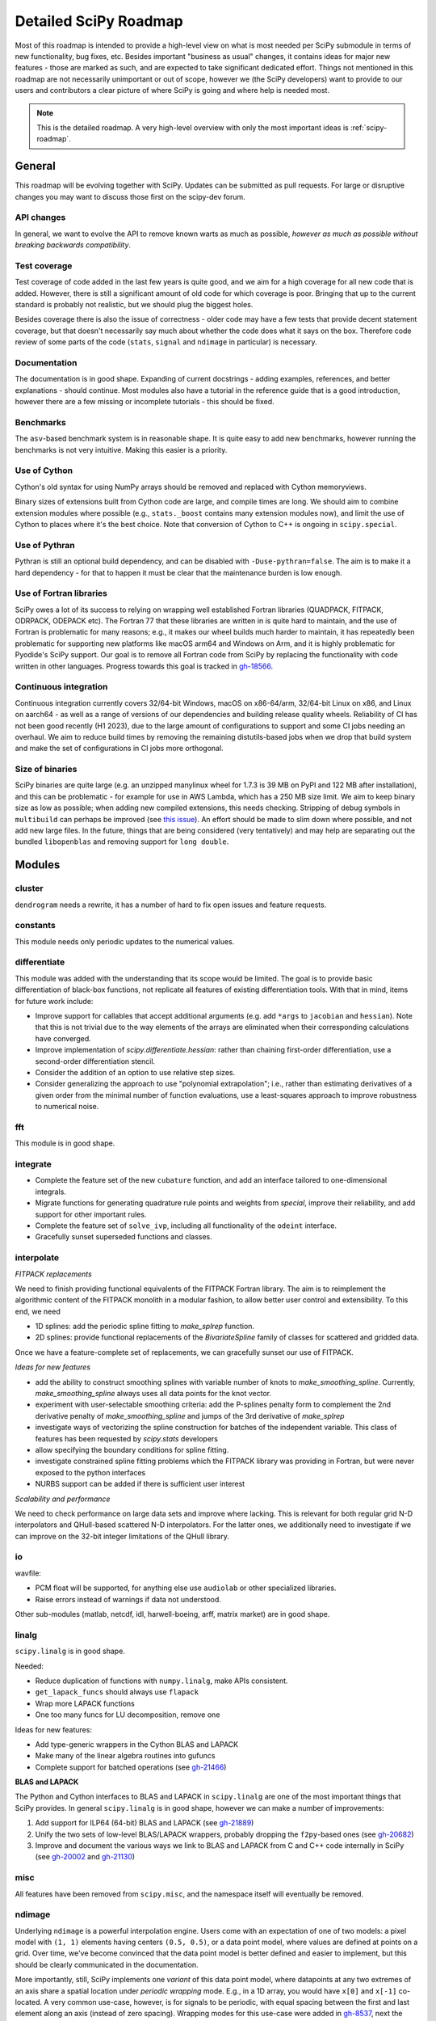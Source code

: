 .. _scipy-roadmap-detailed:

Detailed SciPy Roadmap
======================

Most of this roadmap is intended to provide a high-level view on what is
most needed per SciPy submodule in terms of new functionality, bug fixes, etc.
Besides important "business as usual" changes, it contains ideas for major new
features - those are marked as such, and are expected to take significant
dedicated effort.  Things not mentioned in this roadmap are
not necessarily unimportant or out of scope, however we (the SciPy developers)
want to provide to our users and contributors a clear picture of where SciPy is
going and where help is needed most.

.. note:: This is the detailed roadmap.  A very high-level overview with only
   the most important ideas is :ref:`scipy-roadmap`.


General
-------
This roadmap will be evolving together with SciPy. Updates can be submitted as
pull requests. For large or disruptive changes you may want to discuss
those first on the scipy-dev forum.


API changes
```````````
In general, we want to evolve the API to remove known warts as much as possible,
*however as much as possible without breaking backwards compatibility*.


Test coverage
`````````````
Test coverage of code added in the last few years is quite good, and we aim for
a high coverage for all new code that is added.  However, there is still a
significant amount of old code for which coverage is poor.  Bringing that up to
the current standard is probably not realistic, but we should plug the biggest
holes.

Besides coverage there is also the issue of correctness - older code may have a
few tests that provide decent statement coverage, but that doesn't necessarily
say much about whether the code does what it says on the box.  Therefore code
review of some parts of the code (``stats``, ``signal`` and ``ndimage`` in
particular) is necessary.


Documentation
`````````````
The documentation is in good shape. Expanding of current docstrings - adding
examples, references, and better explanations - should continue.  Most modules
also have a tutorial in the reference guide that is a good introduction,
however there are a few missing or incomplete tutorials - this should be fixed.


Benchmarks
``````````
The ``asv``-based benchmark system is in reasonable shape.  It is quite easy to
add new benchmarks, however running the benchmarks is not very intuitive.
Making this easier is a priority.


Use of Cython
`````````````
Cython's old syntax for using NumPy arrays should be removed and replaced with
Cython memoryviews.

Binary sizes of extensions built from Cython code are large, and compile times
are long. We should aim to combine extension modules where possible (e.g.,
``stats._boost`` contains many extension modules now), and limit the use of
Cython to places where it's the best choice. Note that conversion of Cython
to C++ is ongoing in ``scipy.special``.


Use of Pythran
``````````````
Pythran is still an optional build dependency, and can be disabled with
``-Duse-pythran=false``. The aim is to make it a hard dependency - for that to
happen it must be clear that the maintenance burden is low enough.


Use of Fortran libraries
````````````````````````
SciPy owes a lot of its success to relying on wrapping well established
Fortran libraries (QUADPACK, FITPACK, ODRPACK, ODEPACK etc). The Fortran 77
that these libraries are written in is quite hard to maintain, and the use
of Fortran is problematic for many reasons; e.g., it makes our wheel builds
much harder to maintain, it has repeatedly been problematic for supporting
new platforms like macOS arm64 and Windows on Arm, and it is highly problematic
for Pyodide's SciPy support. Our goal is to remove all Fortran code from SciPy
by replacing the functionality with code written in other languages. Progress
towards this goal is tracked in `gh-18566 <https://github.com/scipy/scipy/issues/18566>`__.


Continuous integration
``````````````````````
Continuous integration currently covers 32/64-bit Windows, macOS on x86-64/arm,
32/64-bit Linux on x86, and Linux on aarch64 - as well as a range of versions
of our dependencies and building release quality wheels. Reliability of CI has
not been good recently (H1 2023), due to the large amount of configurations to
support and some CI jobs needing an overhaul. We aim to reduce build times by
removing the remaining distutils-based jobs when we drop that build system
and make the set of configurations in CI jobs more orthogonal.


Size of binaries
````````````````
SciPy binaries are quite large (e.g. an unzipped manylinux wheel for 1.7.3 is
39 MB on PyPI and 122 MB after installation), and this can be problematic - for
example for use in AWS Lambda, which has a 250 MB size limit. We aim to keep
binary size as low as possible; when adding new compiled extensions, this needs
checking. Stripping of debug symbols in ``multibuild`` can perhaps be improved
(see `this issue <https://github.com/multi-build/multibuild/issues/162>`__).
An effort should be made to slim down where possible, and not add new large
files. In the future, things that are being considered (very tentatively) and
may help are separating out the bundled ``libopenblas`` and removing support
for ``long double``.


Modules
-------

cluster
```````
``dendrogram`` needs a rewrite, it has a number of hard to fix open issues and
feature requests.


constants
`````````
This module needs only periodic updates to the numerical values.

differentiate
`````````````
This module was added with the understanding that its scope would be limited.
The goal is to provide basic differentiation of black-box functions, not
replicate all features of existing differentiation tools. With that in mind,
items for future work include:

- Improve support for callables that accept additional arguments (e.g. add
  ``*args`` to ``jacobian`` and ``hessian``). Note that this is not trivial
  due to the way elements of the arrays are eliminated when their corresponding
  calculations have converged.
- Improve implementation of `scipy.differentiate.hessian`: rather than chaining
  first-order differentiation, use a second-order differentiation stencil.
- Consider the addition of an option to use relative step sizes.
- Consider generalizing the approach to use "polynomial extrapolation"; i.e.,
  rather than estimating derivatives of a given order from the minimal number
  of function evaluations, use a least-squares approach to improve robustness
  to numerical noise.

fft
````
This module is in good shape.


integrate
`````````
- Complete the feature set of the new ``cubature`` function, and add an interface
  tailored to one-dimensional integrals.
- Migrate functions for generating quadrature rule points and weights from `special`,
  improve their reliability, and add support for other important rules.
- Complete the feature set of ``solve_ivp``, including all functionality of the
  ``odeint`` interface.
- Gracefully sunset superseded functions and classes.


interpolate
```````````


*FITPACK replacements*

We need to finish providing functional equivalents of the FITPACK Fortran library.
The aim is to reimplement the algorithmic content of the FITPACK monolith in a
modular fashion, to allow better user control and extensibility.
To this end, we need

- 1D splines: add the periodic spline fitting to `make_splrep` function.
- 2D splines: provide functional replacements of the `BivariateSpline` family
  of classes for scattered and gridded data.  

Once we have a feature-complete set of replacements, we can gracefully sunset
our use of FITPACK.

*Ideas for new features*


- add the ability to construct smoothing splines with variable number of knots
  to `make_smoothing_spline`. Currently, `make_smoothing_spline` always uses all
  data points for the knot vector.
- experiment with user-selectable smoothing criteria: add the P-splines penalty
  form to complement the 2nd derivative penalty of `make_smoothing_spline` and
  jumps of the 3rd derivative of `make_splrep`
- investigate ways of vectorizing the spline construction for batches of the
  independent variable. This class of features has been requested by
  `scipy.stats` developers
- allow specifying the boundary conditions for spline fitting.
- investigate constrained spline fitting problems which the FITPACK library was
  providing in Fortran, but were never exposed to the python interfaces
- NURBS support can be added if there is sufficient user interest

*Scalability and performance*

We need to check performance on large data sets and improve where lacking. This
is relevant for both regular grid N-D interpolators and QHull-based scattered
N-D interpolators. For the latter ones, we additionally need to investigate if
we can improve on the 32-bit integer limitations of the QHull library.


io
``
wavfile:

- PCM float will be supported, for anything else use ``audiolab`` or other
  specialized libraries.
- Raise errors instead of warnings if data not understood.

Other sub-modules (matlab, netcdf, idl, harwell-boeing, arff, matrix market)
are in good shape.


linalg
``````
``scipy.linalg`` is in good shape.

Needed:

- Reduce duplication of functions with ``numpy.linalg``, make APIs consistent.
- ``get_lapack_funcs`` should always use ``flapack``
- Wrap more LAPACK functions
- One too many funcs for LU decomposition, remove one

Ideas for new features:

- Add type-generic wrappers in the Cython BLAS and LAPACK
- Make many of the linear algebra routines into gufuncs
- Complete support for batched operations (see
  `gh-21466 <https://github.com/scipy/scipy/issues/21466>`__)

**BLAS and LAPACK**

The Python and Cython interfaces to BLAS and LAPACK in ``scipy.linalg`` are one
of the most important things that SciPy provides. In general ``scipy.linalg``
is in good shape, however we can make a number of improvements:

1. Add support for ILP64 (64-bit) BLAS and LAPACK (see
   `gh-21889 <https://github.com/scipy/scipy/issues/21889>`__)
2. Unify the two sets of low-level BLAS/LAPACK wrappers, probably dropping the
   ``f2py``-based ones (see
   `gh-20682 <https://github.com/scipy/scipy/issues/20682>`__)
3. Improve and document the various ways we link to BLAS and LAPACK from C
   and C++ code internally in SciPy (see
   `gh-20002 <https://github.com/scipy/scipy/issues/20002>`__ and
   `gh-21130 <https://github.com/scipy/scipy/pull/21130>`__)


misc
````
All features have been removed from ``scipy.misc``, and the namespace itself
will eventually be removed.


ndimage
```````
Underlying ``ndimage`` is a powerful interpolation engine.  Users come
with an expectation of one of two models: a pixel model with ``(1,
1)`` elements having centers ``(0.5, 0.5)``, or a data point model,
where values are defined at points on a grid.  Over time, we've become
convinced that the data point model is better defined and easier to
implement, but this should be clearly communicated in the documentation.

More importantly, still, SciPy implements one *variant* of this data
point model, where datapoints at any two extremes of an axis share a
spatial location under *periodic wrapping* mode.  E.g., in a 1D array,
you would have ``x[0]`` and ``x[-1]`` co-located.  A very common
use-case, however, is for signals to be periodic, with equal spacing
between the first and last element along an axis (instead of zero
spacing).  Wrapping modes for this use-case were added in
`gh-8537 <https://github.com/scipy/scipy/pull/8537>`__, next the
interpolation routines should be updated to use those modes.
This should address several issues, including gh-1323, gh-1903, gh-2045
and gh-2640.

The morphology interface needs to be standardized:

- binary dilation/erosion/opening/closing take a "structure" argument,
  whereas their grey equivalent take size (has to be a tuple, not a scalar),
  footprint, or structure.
- a scalar should be acceptable for size, equivalent to providing that same
  value for each axis.
- for binary dilation/erosion/opening/closing, the structuring element is
  optional, whereas it's mandatory for grey.  Grey morphology operations
  should get the same default.
- other filters should also take that default value where possible.


odr
```
This module is in reasonable shape, although it could use a bit more
maintenance.  No major plans or wishes here.


optimize
````````
We aim to continuously improve the set of optimizers provided by this module.
For large scale problems, the state of the art continues to advance and we aim
to keep up by leveraging implementations from domain-specific libraries like
HiGHS and PRIMA. Other areas for future work include the following.

- Improve the interfaces of existing optimizers (e.g. ``shgo``).
- Improve usability of the benchmark system, and add features for comparing
  results more easily (e.g. summary plots).

signal
``````
*Convolution and correlation*: (Relevant functions are convolve, correlate,
fftconvolve, convolve2d, correlate2d, and sepfir2d.) Eliminate the overlap with
`ndimage` (and elsewhere).  From ``numpy``, ``scipy.signal`` and ``scipy.ndimage``
(and anywhere else we find them), pick the "best of class" for 1-D, 2-D and n-d
convolution and correlation, put the implementation somewhere, and use that
consistently throughout SciPy.

*B-splines*: (Relevant functions are gauss_spline,
cspline1d, qspline1d, cspline2d, qspline2d, cspline1d_eval, and spline_filter.)
Move the good stuff to `interpolate` (with appropriate API changes to match how
things are done in `interpolate`), and eliminate any duplication.

*Filter design*: merge `firwin` and `firwin2` so `firwin2` can be removed.

*Continuous-Time Linear Systems*: Further improve the performance of ``ltisys``
(fewer internal transformations between different representations). Fill gaps in lti
system conversion functions.

*Second Order Sections*: Make SOS filtering equally capable as existing
methods. This includes ltisys objects, an `lfiltic` equivalent, and numerically
stable conversions to and from other filter representations. SOS filters could
be considered as the default filtering method for ltisys objects, for their
numerical stability.


sparse
``````
The sparse matrix formats are mostly feature-complete, however the main issue
is that they act like ``numpy.matrix`` (which will be deprecated in NumPy at
some point).

What we want is sparse arrays that act like ``numpy.ndarray``. Initial
support for a new set of classes (``csr_array`` et al.) was added in SciPy
``1.8.0`` and stabilized in ``1.12.0`` with construction functions for
arrays, ``1.14.0`` with 1D array support and ``1.15.0`` with 1D indexing.
The sparse array codebase now supports all sparse matrix features and in
addition supports 1D arrays and the first steps toward nD arrays.
There is a transition guide to help users and libraries convert their code
to sparse arrays.

Next steps toward sparse array conversion:

- Extend sparse array API to nD arrays.
    - Support for COO, CSR and DOK formats.
    - Some COO features exist in 1.15.
- Introduce support for broadcasting in operations where sparse formats
  can effectively do that.
- Help other libraries convert to sparse arrays from sparse matrices.
  NetworkX, dipy, scikit-image, pyamg, cvxpy and scikit-learn are in
  progress or have completed conversion to sparse arrays.
- Add deprecation warnings for sparse matrix.
- Work with NumPy on deprecation/removal of ``numpy.matrix``.
- Deprecate and then remove sparse matrix in favor of sparse array.
- Start API shift of construction function names (``diags``, ``block``, etc.)
    - Note: as a whole, the construction functions undergo two name shifts.
      Once to move from matrix creation to new functions for array creation
      (i.e. ``eye`` -> ``eye_array``). Then a second move to change names to match
      the ``array_api`` name (i.e. ``eye_array`` to ``eye``) after sparse matrices are
      removed. We will keep the ``*_array`` versions for a long time as
      (maybe hidden) aliases.
- Add construction function names matching ``array_api`` names.
- Deprecate the transition construction function names.

An alternative (more ambitious, and unclear if it will materialize)
plan is being worked on in https://github.com/pydata/sparse.
To support that effort we aim to support PyData Sparse in all functions that
accept sparse arrays.  Support for ``pydata/sparse`` in ``scipy.sparse.linalg``
and ``scipy.sparse.csgraph`` is mostly complete.

Regarding the different sparse matrix formats: there are a lot of them.  These
should be kept, but improvements/optimizations should go into CSR/CSC, which
are the preferred formats. LIL may be the exception, it's inherently
inefficient. It could be dropped if DOK is extended to support all the
operations LIL currently provides.


sparse.csgraph
``````````````
This module is in good shape.


sparse.linalg
`````````````
There are a significant number of open issues for ``_arpack`` and ``lobpcg``.

``_isolve``:

- callback keyword is inconsistent
- tol keyword is broken, should be relative tol
- Fortran code not re-entrant (but we don't solve, maybe reuse from
  PyKrilov)

``_dsolve``:

- add license-compatible sparse Cholesky or incomplete Cholesky
- add license-compatible sparse QR
- improve interface to SuiteSparse UMFPACK
- add interfaces to SuiteSparse CHOLMOD and SPQR


spatial
```````
QHull wrappers are in good shape, as is ``KDTree``.

A rewrite of ``spatial.distance`` metrics in C++ is in progress - this should
improve performance, make behaviour (e.g., for various non-float64 input
dtypes) more consistent, and fix a few remaining issues with definitions of the
math implement by a few of the metrics.


special
```````
Though there are still a lot of functions that need improvements in precision,
probably the only show-stoppers are hypergeometric functions, parabolic cylinder
functions, and spheroidal wave functions. Three possible ways to handle this:

1. Get good double-precision implementations. This is doable for parabolic
   cylinder functions (in progress). I think it's possible for hypergeometric
   functions, though maybe not in time. For spheroidal wavefunctions this is
   not possible with current theory.

2. Port Boost's arbitrary precision library and use it under the hood to get
   double precision accuracy. This might be necessary as a stopgap measure
   for hypergeometric functions; the idea of using arbitrary precision has
   been suggested before by @nmayorov and in
   `gh-5349 <https://github.com/scipy/scipy/issues/5349>`__.  Likely
   necessary for spheroidal wave functions, this could be reused:
   https://github.com/radelman/scattering.

3. Add clear warnings to the documentation about the limits of the existing
   implementations.


stats
`````

The ``scipy.stats`` subpackage aims to provide fundamental statistical
methods as might be covered in standard statistics texts such as Johnson's
"Miller & Freund's Probability and Statistics for Engineers", Sokal & Rohlf's
"Biometry", or Zar's "Biostatistical Analysis".  It does not seek to duplicate
the advanced functionality of downstream packages (e.g. StatsModels,
LinearModels, PyMC3); instead, it can provide a solid foundation on which
they can build.  (Note that these are rough guidelines, not strict rules.
"Advanced" is an ill-defined and subjective term, and "advanced" methods
may also be included in SciPy, especially if no other widely used and
well-supported package covers the topic.  Also note that *some* duplication
with downstream projects is inevitable and not necessarily a bad thing.)

The following improvements will help SciPy better serve this role.

- Improve statistical tests: include methods for generating confidence
  intervals, and implement exact and randomized p-value calculations -
  considering the possibility of ties - where computationally feasible.
- Extend the new univariate distribution infrastructure, adding support
  for discrete distributions and circular continuous distributions.
  Add a selection of the most widely used statistical distributions
  under the new infrastructure, performing rigorous accuracy testing
  and documenting the results. Enable users to create custom distributions
  that leverage the new infrastructure.
- Improve the multivariate distribution infrastructure to ensure a
  consistent API, thorough testing, and complete documentation.
- Continue to make the APIs of functions more consistent, with standard
  support for batched calculations, NaN policies, and dtype preservation.
